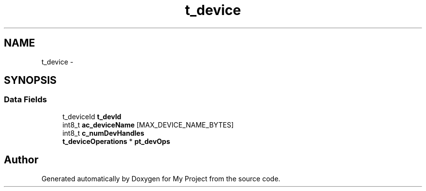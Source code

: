 .TH "t_device" 3 "Sun Mar 2 2014" "My Project" \" -*- nroff -*-
.ad l
.nh
.SH NAME
t_device \- 
.SH SYNOPSIS
.br
.PP
.SS "Data Fields"

.in +1c
.ti -1c
.RI "t_deviceId \fBt_devId\fP"
.br
.ti -1c
.RI "int8_t \fBac_deviceName\fP [MAX_DEVICE_NAME_BYTES]"
.br
.ti -1c
.RI "int8_t \fBc_numDevHandles\fP"
.br
.ti -1c
.RI "\fBt_deviceOperations\fP * \fBpt_devOps\fP"
.br
.in -1c

.SH "Author"
.PP 
Generated automatically by Doxygen for My Project from the source code\&.
